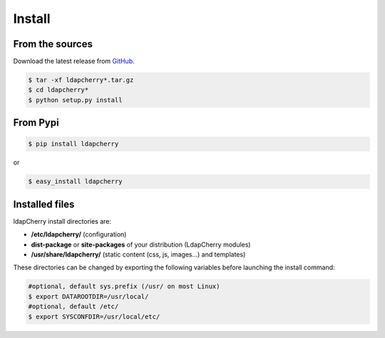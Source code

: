 Install
=======

From the sources
----------------

Download the latest release from `GitHub <https://github.com/kakwa/ldapcherry/releases>`_.

.. sourcecode:: bash

    $ tar -xf ldapcherry*.tar.gz
    $ cd ldapcherry*
    $ python setup.py install

From Pypi
---------

.. sourcecode:: bash 

    $ pip install ldapcherry

or

.. sourcecode:: bash

    $ easy_install ldapcherry 

Installed files
---------------

ldapCherry install directories are:

* **/etc/ldapcherry/** (configuration)
* **dist-package** or **site-packages** of your distribution (LdapCherry modules)
* **/usr/share/ldapcherry/** (static content (css, js, images...) and templates)

These directories can be changed by exporting the following variables before launching the install command:

.. sourcecode:: bash

    #optional, default sys.prefix (/usr/ on most Linux)
    $ export DATAROOTDIR=/usr/local/ 
    #optional, default /etc/
    $ export SYSCONFDIR=/usr/local/etc/ 

